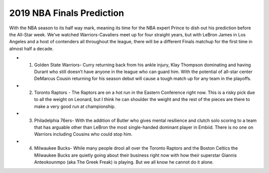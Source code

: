 2019 NBA Finals Prediction
--------------------------

With the NBA season to its half way mark, meaning its time for the NBA expert Prince to dish out his prediction before the All-Star week. We’ve watched Warriors-Cavaliers meet up for four straight years, but with LeBron James in Los Angeles and a host of contenders all throughout the league, there will be a different Finals matchup for the first time in almost half a decade.

* 1.	Golden State Warriors- Curry returning back from his ankle injury, Klay Thompson dominating and having Durant who still doesn’t have anyone in the league who can guard him. With the potential of all-star center DeMarcus Cousin returning for his season debut will cause a tough match up for any team in the playoffs.
* 2.	Toronto Raptors - The Raptors are on a hot run in the Eastern Conference right now. This is a risky pick due to all the weight on Leonard, but I think he can shoulder the weight and the rest of the pieces are there to make a very good run at championship.
* 3.	Philadelphia 76ers- With the addition of Butler who gives mental resilience and clutch solo scoring to a team that has arguable other than LeBron the most single-handed dominant player in Embiid. There is no one on Warriors including Cousins who could stop him.
* 4.	Milwaukee Bucks- While many people drool all over the Toronto Raptors and the Boston Celtics the Milwaukee Bucks are quietly going about their business right now with how their superstar Giannis Anteokounmpo (aka The Greek Freak) is playing. But we all know he cannot do it alone.
